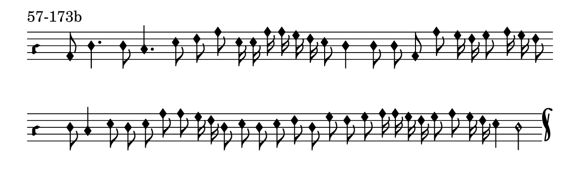 \version "2.18.2"

#(set! paper-alist (cons '("music" . (cons (* 15 cm) (* 4.5 cm))) paper-alist))

\paper {
  #(set-paper-size "music")
}

\header {
  tagline = #f
}

\score {
  \header { piece = "57-173b" }
  <<
    \new Voice = "melody" \relative d' {
      \set Staff.midiInstrument = #"dulcimer"
      \override Staff.TimeSignature #'stencil = ##f
      \override NoteHead.style = #'petrucci
      \override Accidental.glyph-name-alist = #alteration-kievan-glyph-name-alist
      \accidentalStyle forget
      \clef "hufnagel-do1"
      \cadenzaOn
      a8 d4. d8 c4. e8 f a e16 e a a g f e8 d4 d8 d a a' g16 f g8 a16 g f8
      \cadenzaOff
      \bar ""
      \cadenzaOn
      d8 c4 e8 d e a a g16 f d8 e d e f d g f g a16 a g f g8 a g16 f e4 d2
      \cadenzaOff
      \bar "k"
    }
  >>
  \layout {
    indent = 0.0\cm
    short-indent = 0.0\cm
    ragged-right = #f
  }
  \midi { }
}

